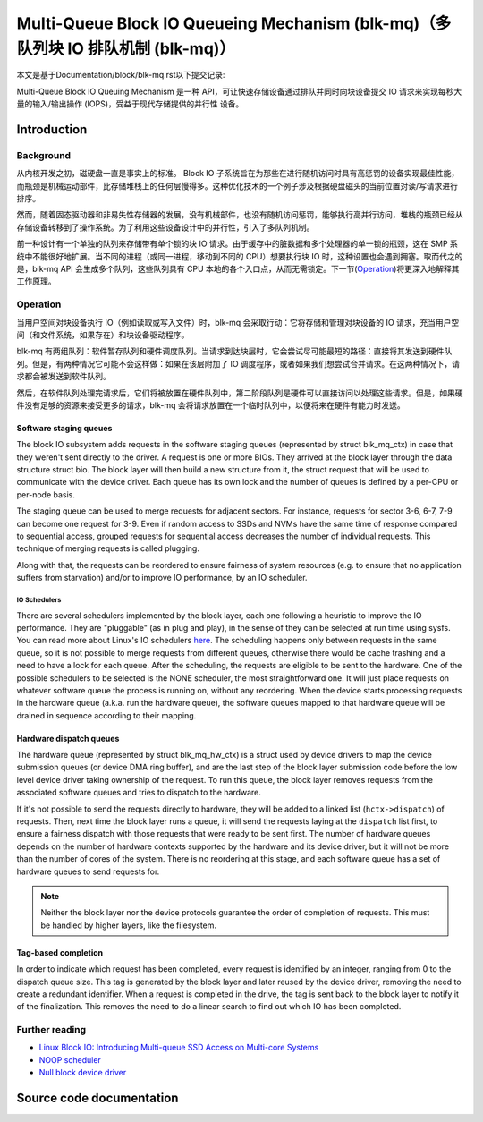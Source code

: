 .. SPDX-License-Identifier: GPL-2.0

================================================
Multi-Queue Block IO Queueing Mechanism (blk-mq)（多队列块 IO 排队机制 (blk-mq)）
================================================

本文是基于Documentation/block/blk-mq.rst以下提交记录:

.. code-block:: shell
        commit 8ac867340bd8cc8c65d4cafbf634873b8ddcf3f7
        Author: Mauro Carvalho Chehab <mchehab+huawei@kernel.org>
        Date:   Tue Sep 29 10:04:26 2020 +0200

        docs: block: blk-mq.rst: get rid of :c:type

Multi-Queue Block IO Queuing Mechanism 是一种 API，可让快速存储设备通过排队并同时向块设备提交 IO 请求来实现每秒大量的输入/输出操作 (IOPS)，受益于现代存储提供的并行性 设备。

Introduction
============

Background
----------

从内核开发之初，磁硬盘一直是事实上的标准。 Block IO 子系统旨在为那些在进行随机访问时具有高惩罚的设备实现最佳性能，而瓶颈是机械运动部件，比存储堆栈上的任何层慢得多。这种优化技术的一个例子涉及根据硬盘磁头的当前位置对读/写请求进行排序。

然而，随着固态驱动器和非易失性存储器的发展，没有机械部件，也没有随机访问惩罚，能够执行高并行访问，堆栈的瓶颈已经从存储设备转移到了操作系统。为了利用这些设备设计中的并行性，引入了多队列机制。

前一种设计有一个单独的队列来存储带有单个锁的块 IO 请求。由于缓存中的脏数据和多个处理器的单一锁的瓶颈，这在 SMP 系统中不能很好地扩展。当不同的进程（或同一进程，移动到不同的 CPU）想要执行块 IO 时，这种设置也会遇到拥塞。取而代之的是，blk-mq API 会生成多个队列，这些队列具有 CPU 本地的各个入口点，从而无需锁定。下一节(`Operation`_)将更深入地解释其工作原理。

Operation
---------

当用户空间对块设备执行 IO（例如读取或写入文件）时，blk-mq 会采取行动：它将存储和管理对块设备的 IO 请求，充当用户空间（和文件系统，如果存在）和块设备驱动程序。

blk-mq 有两组队列：软件暂存队列和硬件调度队列。当请求到达块层时，它会尝试尽可能最短的路径：直接将其发送到硬件队列。但是，有两种情况它可能不会这样做：如果在该层附加了 IO 调度程序，或者如果我们想尝试合并请求。在这两种情况下，请求都会被发送到软件队列。

然后，在软件队列处理完请求后，它们将被放置在硬件队列中，第二阶段队列是硬件可以直接访问以处理这些请求。但是，如果硬件没有足够的资源来接受更多的请求，blk-mq 会将请求放置在一个临时队列中，以便将来在硬件有能力时发送。

Software staging queues
~~~~~~~~~~~~~~~~~~~~~~~

The block IO subsystem adds requests  in the software staging queues
(represented by struct blk_mq_ctx) in case that they weren't sent
directly to the driver. A request is one or more BIOs. They arrived at the
block layer through the data structure struct bio. The block layer
will then build a new structure from it, the struct request that will
be used to communicate with the device driver. Each queue has its own lock and
the number of queues is defined by a per-CPU or per-node basis.

The staging queue can be used to merge requests for adjacent sectors. For
instance, requests for sector 3-6, 6-7, 7-9 can become one request for 3-9.
Even if random access to SSDs and NVMs have the same time of response compared
to sequential access, grouped requests for sequential access decreases the
number of individual requests. This technique of merging requests is called
plugging.

Along with that, the requests can be reordered to ensure fairness of system
resources (e.g. to ensure that no application suffers from starvation) and/or to
improve IO performance, by an IO scheduler.

IO Schedulers
^^^^^^^^^^^^^

There are several schedulers implemented by the block layer, each one following
a heuristic to improve the IO performance. They are "pluggable" (as in plug
and play), in the sense of they can be selected at run time using sysfs. You
can read more about Linux's IO schedulers `here
<https://www.kernel.org/doc/html/latest/block/index.html>`_. The scheduling
happens only between requests in the same queue, so it is not possible to merge
requests from different queues, otherwise there would be cache trashing and a
need to have a lock for each queue. After the scheduling, the requests are
eligible to be sent to the hardware. One of the possible schedulers to be
selected is the NONE scheduler, the most straightforward one. It will just
place requests on whatever software queue the process is running on, without
any reordering. When the device starts processing requests in the hardware
queue (a.k.a. run the hardware queue), the software queues mapped to that
hardware queue will be drained in sequence according to their mapping.

Hardware dispatch queues
~~~~~~~~~~~~~~~~~~~~~~~~

The hardware queue (represented by struct blk_mq_hw_ctx) is a struct
used by device drivers to map the device submission queues (or device DMA ring
buffer), and are the last step of the block layer submission code before the
low level device driver taking ownership of the request. To run this queue, the
block layer removes requests from the associated software queues and tries to
dispatch to the hardware.

If it's not possible to send the requests directly to hardware, they will be
added to a linked list (``hctx->dispatch``) of requests. Then,
next time the block layer runs a queue, it will send the requests laying at the
``dispatch`` list first, to ensure a fairness dispatch with those
requests that were ready to be sent first. The number of hardware queues
depends on the number of hardware contexts supported by the hardware and its
device driver, but it will not be more than the number of cores of the system.
There is no reordering at this stage, and each software queue has a set of
hardware queues to send requests for.

.. note::

        Neither the block layer nor the device protocols guarantee
        the order of completion of requests. This must be handled by
        higher layers, like the filesystem.

Tag-based completion
~~~~~~~~~~~~~~~~~~~~

In order to indicate which request has been completed, every request is
identified by an integer, ranging from 0 to the dispatch queue size. This tag
is generated by the block layer and later reused by the device driver, removing
the need to create a redundant identifier. When a request is completed in the
drive, the tag is sent back to the block layer to notify it of the finalization.
This removes the need to do a linear search to find out which IO has been
completed.

Further reading
---------------

- `Linux Block IO: Introducing Multi-queue SSD Access on Multi-core Systems <http://kernel.dk/blk-mq.pdf>`_

- `NOOP scheduler <https://en.wikipedia.org/wiki/Noop_scheduler>`_

- `Null block device driver <https://www.kernel.org/doc/html/latest/block/null_blk.html>`_

Source code documentation
=========================

.. kernel-doc:: include/linux/blk-mq.h

.. kernel-doc:: block/blk-mq.c
